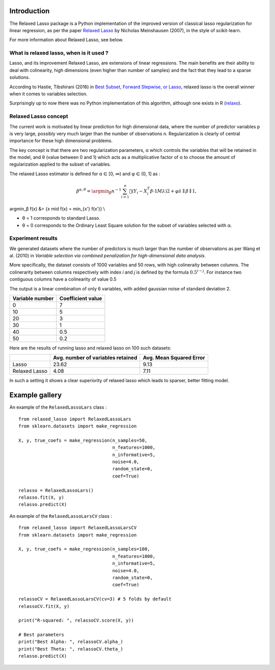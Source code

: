 Introduction
=============

The Relaxed Lasso package is a Python implementation of the improved version of classical lasso regularization
for linear regression, as per the paper `Relaxed Lasso <https://stat.ethz.ch/~nicolai/relaxo.pdf>`_
by Nicholas Meinshausen (2007), in the style of scikit-learn.

For more information about Relaxed Lasso, see below.

What is relaxed lasso, when is it used ?
****************************************

Lasso, and its improvement Relaxed Lasso, are extensions of linear regressions.
The main benefits are their ability to deal with colinearity, high dimensions
(even higher than number of samples) and the fact that they lead to a sparse
solutions.

According to Hastie, Tibshirani (2016) in `Best Subset, Forward Stepwise, or
Lasso <https://www.stat.cmu.edu/~ryantibs/papers/bestsubset.pdf>`_, relaxed lasso
is the overall winner when it comes to variables selection.

Surprisingly up to now there was no Python implementation of this
algorithm, although one exists in R (`relaxo <https://cran.r-project.org/web/packages/relaxo/index.html>`_).

Relaxed Lasso concept
**********************

The current work is motivated by linear prediction for high dimensional data,
where the number of predictor variables p is very large, possibly very much
larger than the number of observations n.
Regularization is clearly of central importance for these high dimensional problems.

The key concept is that there are two regularization parameters, α which
controls the variables that will be retained in the model, and θ (value
between 0 and 1) which acts as a multiplicative factor of α to choose the
amount of regularization applied to the subset of variables.

The relaxed Lasso estimator is defined for α ∈ [0, ∞) and φ ∈ (0, 1] as :

.. math:: β^{α,θ} = \argmin_β n^{−1} \sum_{i=1}^{n} 􏰇(Y_i − X_i^{T} {β · 1Mλ })2 + φλ∥β∥1,
\argmin_β f(x) &= \{x \mid f(x) = \min_{x'} f(x')\} \\

- θ = 1 corresponds to standard Lasso.
- θ = 0 corresponds to the Ordinary Least Square solution for the subset of
  variables selected with α.

Experiment results
******************

We generated datasets where the number of predictors is much larger than the number of 
observations as per Wang et al. (2010) in *Variable selection via combined penalization 
for high-dimensional data analysis*.

More specifically, the dataset consists of 1000 variables and 50 rows, with high 
colineraity between columns. The colinerarity between columns respectively with 
index *i* and *j* is defined by the formula :math:`0.5^{i-j}`. For instance two contiguous 
columns have a colinearity of value 0.5

The output is a linear combination of only 6 variables, with added gaussian noise of 
standard deviation 2.

+-----------------+-------------------+
| Variable number | Coefficient value |
+=================+===================+
| 0               | 7                 |
+-----------------+-------------------+
| 10              | 5                 |
+-----------------+-------------------+
| 20              | 3                 |
+-----------------+-------------------+
| 30              | 1                 |
+-----------------+-------------------+
| 40              | 0.5               |
+-----------------+-------------------+
| 50              | 0.2               |
+-----------------+-------------------+

Here are the results of running lasso and relaxed lasso on 100 such datasets:

+-------------+----------------------------------+-------------------------+
|             |Avg. number of variables retained | Avg. Mean Squared Error |
+=============+==================================+=========================+
|Lasso        |23.62                             |9.13                     |
+-------------+----------------------------------+-------------------------+
|Relaxed Lasso|4.08                              |7.11                     |
+-------------+----------------------------------+-------------------------+

In such a setting it shows a clear superiority of relaxed lasso which leads to sparser, better fitting model.


Example gallery
===============

An example of the ``RelaxedLassoLars`` class :
::
	
  from relaxed_lasso import RelaxedLassoLars
  from sklearn.datasets import make_regression

  X, y, true_coefs = make_regression(n_samples=50,
                                     n_features=1000,
                                     n_informative=5,
                                     noise=4.0,
                                     random_state=0,
                                     coef=True)

  relasso = RelaxedLassoLars()
  relasso.fit(X, y)
  relasso.predict(X)

An example of the ``RelaxedLassoLarsCV`` class :
::

  from relaxed_lasso import RelaxedLassoLarsCV
  from sklearn.datasets import make_regression

  X, y, true_coefs = make_regression(n_samples=100,
                                     n_features=1000,
                                     n_informative=5,
                                     noise=4.0,
                                     random_state=0,
                                     coef=True)

  relassoCV = RelaxedLassoLarsCV(cv=3) # 5 folds by default 
  relassoCV.fit(X, y)

  print("R-squared: ", relassoCV.score(X, y))

  # Best parameters
  print("Best Alpha: ", relassoCV.alpha_)
  print("Best Theta: ", relassoCV.theta_)
  relasso.predict(X)
